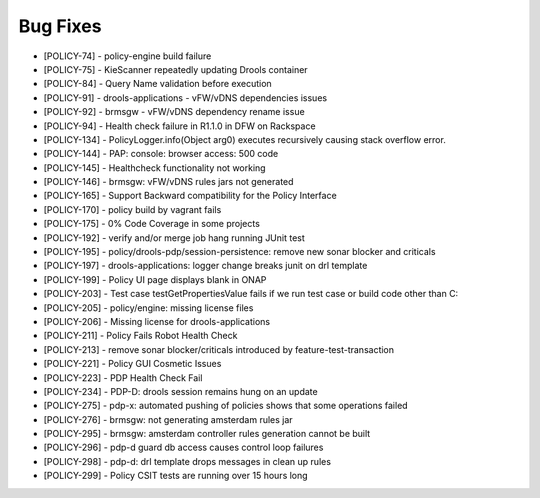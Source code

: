 .. This work is licensed under a Creative Commons Attribution 4.0 International License.

Bug Fixes
---------

* [POLICY-74] - policy-engine build failure
* [POLICY-75] - KieScanner repeatedly updating Drools container
* [POLICY-84] - Query Name validation before execution
* [POLICY-91] - drools-applications - vFW/vDNS dependencies issues
* [POLICY-92] - brmsgw - vFW/vDNS dependency rename issue
* [POLICY-94] - Health check failure in R1.1.0 in DFW on Rackspace
* [POLICY-134] - PolicyLogger.info(Object arg0) executes recursively causing stack overflow error.
* [POLICY-144] - PAP: console: browser access: 500 code
* [POLICY-145] - Healthcheck functionality not working
* [POLICY-146] - brmsgw: vFW/vDNS rules jars not generated
* [POLICY-165] - Support Backward compatibility for the Policy Interface
* [POLICY-170] - policy build by vagrant fails
* [POLICY-175] - 0% Code Coverage in some projects
* [POLICY-192] - verify and/or merge job hang running JUnit test
* [POLICY-195] - policy/drools-pdp/session-persistence: remove new sonar blocker and criticals
* [POLICY-197] - drools-applications: logger change breaks junit on drl template
* [POLICY-199] - Policy UI page displays blank in ONAP
* [POLICY-203] - Test case testGetPropertiesValue fails  if we run test case or build code other than C: 
* [POLICY-205] - policy/engine: missing license files
* [POLICY-206] - Missing license for drools-applications
* [POLICY-211] - Policy Fails Robot Health Check
* [POLICY-213] - remove sonar blocker/criticals introduced by feature-test-transaction
* [POLICY-221] - Policy GUI Cosmetic Issues
* [POLICY-223] - PDP Health Check Fail
* [POLICY-234] - PDP-D: drools session remains hung on an update
* [POLICY-275] - pdp-x: automated pushing of policies shows that some operations failed
* [POLICY-276] - brmsgw: not generating amsterdam rules jar
* [POLICY-295] - brmsgw: amsterdam controller rules generation cannot be built
* [POLICY-296] - pdp-d guard db access causes control loop failures
* [POLICY-298] - pdp-d: drl template drops messages in clean up rules
* [POLICY-299] - Policy CSIT tests are running over 15 hours long

